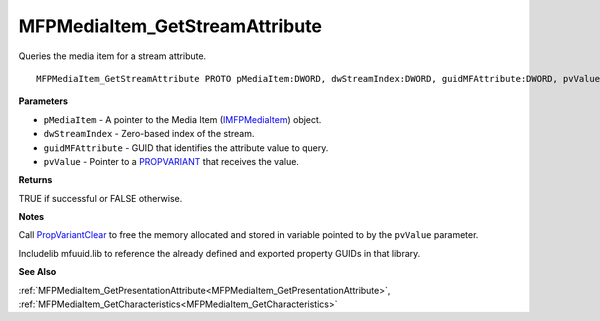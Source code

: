 .. _MFPMediaItem_GetStreamAttribute:

===============================
MFPMediaItem_GetStreamAttribute
===============================

Queries the media item for a stream attribute.

::

   MFPMediaItem_GetStreamAttribute PROTO pMediaItem:DWORD, dwStreamIndex:DWORD, guidMFAttribute:DWORD, pvValue:DWORD


**Parameters**

* ``pMediaItem`` - A pointer to the Media Item (`IMFPMediaItem <https://learn.microsoft.com/en-us/previous-versions/windows/desktop/api/mfplay/nn-mfplay-imfpmediaitem>`_) object.

* ``dwStreamIndex`` - Zero-based index of the stream.

* ``guidMFAttribute`` - GUID that identifies the attribute value to query.

* ``pvValue`` - Pointer to a `PROPVARIANT <https://learn.microsoft.com/en-us/windows/win32/api/propidlbase/ns-propidlbase-propvariant>`_ that receives the value.


**Returns**

TRUE if successful or FALSE otherwise.


**Notes**

Call `PropVariantClear <https://learn.microsoft.com/en-us/windows/win32/api/combaseapi/nf-combaseapi-propvariantclear>`_ to free the memory allocated and stored in variable pointed to by the ``pvValue`` parameter.

Includelib mfuuid.lib to reference the already defined and exported property GUIDs in that library. 

**See Also**

:ref:`MFPMediaItem_GetPresentationAttribute<MFPMediaItem_GetPresentationAttribute>`, :ref:`MFPMediaItem_GetCharacteristics<MFPMediaItem_GetCharacteristics>`
